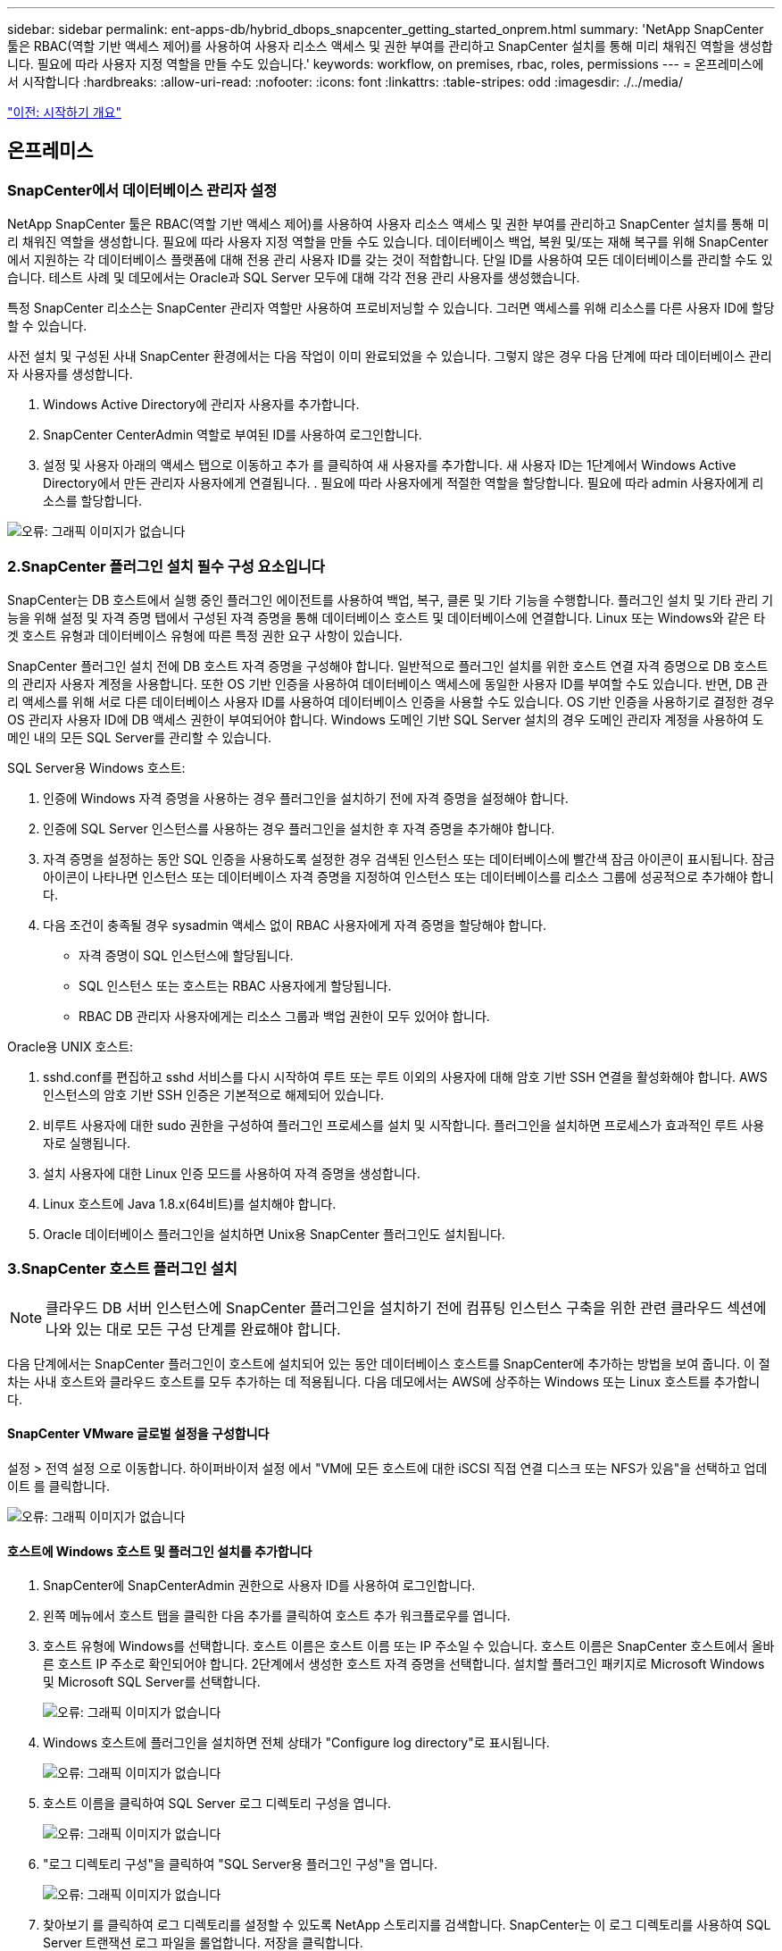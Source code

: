 ---
sidebar: sidebar 
permalink: ent-apps-db/hybrid_dbops_snapcenter_getting_started_onprem.html 
summary: 'NetApp SnapCenter 툴은 RBAC(역할 기반 액세스 제어)를 사용하여 사용자 리소스 액세스 및 권한 부여를 관리하고 SnapCenter 설치를 통해 미리 채워진 역할을 생성합니다. 필요에 따라 사용자 지정 역할을 만들 수도 있습니다.' 
keywords: workflow, on premises, rbac, roles, permissions 
---
= 온프레미스에서 시작합니다
:hardbreaks:
:allow-uri-read: 
:nofooter: 
:icons: font
:linkattrs: 
:table-stripes: odd
:imagesdir: ./../media/


link:hybrid_dbops_snapcenter_getting_started.html["이전: 시작하기 개요"]



== 온프레미스



=== SnapCenter에서 데이터베이스 관리자 설정

NetApp SnapCenter 툴은 RBAC(역할 기반 액세스 제어)를 사용하여 사용자 리소스 액세스 및 권한 부여를 관리하고 SnapCenter 설치를 통해 미리 채워진 역할을 생성합니다. 필요에 따라 사용자 지정 역할을 만들 수도 있습니다. 데이터베이스 백업, 복원 및/또는 재해 복구를 위해 SnapCenter에서 지원하는 각 데이터베이스 플랫폼에 대해 전용 관리 사용자 ID를 갖는 것이 적합합니다. 단일 ID를 사용하여 모든 데이터베이스를 관리할 수도 있습니다. 테스트 사례 및 데모에서는 Oracle과 SQL Server 모두에 대해 각각 전용 관리 사용자를 생성했습니다.

특정 SnapCenter 리소스는 SnapCenter 관리자 역할만 사용하여 프로비저닝할 수 있습니다. 그러면 액세스를 위해 리소스를 다른 사용자 ID에 할당할 수 있습니다.

사전 설치 및 구성된 사내 SnapCenter 환경에서는 다음 작업이 이미 완료되었을 수 있습니다. 그렇지 않은 경우 다음 단계에 따라 데이터베이스 관리자 사용자를 생성합니다.

. Windows Active Directory에 관리자 사용자를 추가합니다.
. SnapCenter CenterAdmin 역할로 부여된 ID를 사용하여 로그인합니다.
. 설정 및 사용자 아래의 액세스 탭으로 이동하고 추가 를 클릭하여 새 사용자를 추가합니다. 새 사용자 ID는 1단계에서 Windows Active Directory에서 만든 관리자 사용자에게 연결됩니다. . 필요에 따라 사용자에게 적절한 역할을 할당합니다. 필요에 따라 admin 사용자에게 리소스를 할당합니다.


image:snapctr_admin_users.PNG["오류: 그래픽 이미지가 없습니다"]



=== 2.SnapCenter 플러그인 설치 필수 구성 요소입니다

SnapCenter는 DB 호스트에서 실행 중인 플러그인 에이전트를 사용하여 백업, 복구, 클론 및 기타 기능을 수행합니다. 플러그인 설치 및 기타 관리 기능을 위해 설정 및 자격 증명 탭에서 구성된 자격 증명을 통해 데이터베이스 호스트 및 데이터베이스에 연결합니다. Linux 또는 Windows와 같은 타겟 호스트 유형과 데이터베이스 유형에 따른 특정 권한 요구 사항이 있습니다.

SnapCenter 플러그인 설치 전에 DB 호스트 자격 증명을 구성해야 합니다. 일반적으로 플러그인 설치를 위한 호스트 연결 자격 증명으로 DB 호스트의 관리자 사용자 계정을 사용합니다. 또한 OS 기반 인증을 사용하여 데이터베이스 액세스에 동일한 사용자 ID를 부여할 수도 있습니다. 반면, DB 관리 액세스를 위해 서로 다른 데이터베이스 사용자 ID를 사용하여 데이터베이스 인증을 사용할 수도 있습니다. OS 기반 인증을 사용하기로 결정한 경우 OS 관리자 사용자 ID에 DB 액세스 권한이 부여되어야 합니다. Windows 도메인 기반 SQL Server 설치의 경우 도메인 관리자 계정을 사용하여 도메인 내의 모든 SQL Server를 관리할 수 있습니다.

SQL Server용 Windows 호스트:

. 인증에 Windows 자격 증명을 사용하는 경우 플러그인을 설치하기 전에 자격 증명을 설정해야 합니다.
. 인증에 SQL Server 인스턴스를 사용하는 경우 플러그인을 설치한 후 자격 증명을 추가해야 합니다.
. 자격 증명을 설정하는 동안 SQL 인증을 사용하도록 설정한 경우 검색된 인스턴스 또는 데이터베이스에 빨간색 잠금 아이콘이 표시됩니다. 잠금 아이콘이 나타나면 인스턴스 또는 데이터베이스 자격 증명을 지정하여 인스턴스 또는 데이터베이스를 리소스 그룹에 성공적으로 추가해야 합니다.
. 다음 조건이 충족될 경우 sysadmin 액세스 없이 RBAC 사용자에게 자격 증명을 할당해야 합니다.
+
** 자격 증명이 SQL 인스턴스에 할당됩니다.
** SQL 인스턴스 또는 호스트는 RBAC 사용자에게 할당됩니다.
** RBAC DB 관리자 사용자에게는 리소스 그룹과 백업 권한이 모두 있어야 합니다.




Oracle용 UNIX 호스트:

. sshd.conf를 편집하고 sshd 서비스를 다시 시작하여 루트 또는 루트 이외의 사용자에 대해 암호 기반 SSH 연결을 활성화해야 합니다. AWS 인스턴스의 암호 기반 SSH 인증은 기본적으로 해제되어 있습니다.
. 비루트 사용자에 대한 sudo 권한을 구성하여 플러그인 프로세스를 설치 및 시작합니다. 플러그인을 설치하면 프로세스가 효과적인 루트 사용자로 실행됩니다.
. 설치 사용자에 대한 Linux 인증 모드를 사용하여 자격 증명을 생성합니다.
. Linux 호스트에 Java 1.8.x(64비트)를 설치해야 합니다.
. Oracle 데이터베이스 플러그인을 설치하면 Unix용 SnapCenter 플러그인도 설치됩니다.




=== 3.SnapCenter 호스트 플러그인 설치


NOTE: 클라우드 DB 서버 인스턴스에 SnapCenter 플러그인을 설치하기 전에 컴퓨팅 인스턴스 구축을 위한 관련 클라우드 섹션에 나와 있는 대로 모든 구성 단계를 완료해야 합니다.

다음 단계에서는 SnapCenter 플러그인이 호스트에 설치되어 있는 동안 데이터베이스 호스트를 SnapCenter에 추가하는 방법을 보여 줍니다. 이 절차는 사내 호스트와 클라우드 호스트를 모두 추가하는 데 적용됩니다. 다음 데모에서는 AWS에 상주하는 Windows 또는 Linux 호스트를 추가합니다.



==== SnapCenter VMware 글로벌 설정을 구성합니다

설정 > 전역 설정 으로 이동합니다. 하이퍼바이저 설정 에서 "VM에 모든 호스트에 대한 iSCSI 직접 연결 디스크 또는 NFS가 있음"을 선택하고 업데이트 를 클릭합니다.

image:snapctr_vmware_global.PNG["오류: 그래픽 이미지가 없습니다"]



==== 호스트에 Windows 호스트 및 플러그인 설치를 추가합니다

. SnapCenter에 SnapCenterAdmin 권한으로 사용자 ID를 사용하여 로그인합니다.
. 왼쪽 메뉴에서 호스트 탭을 클릭한 다음 추가를 클릭하여 호스트 추가 워크플로우를 엽니다.
. 호스트 유형에 Windows를 선택합니다. 호스트 이름은 호스트 이름 또는 IP 주소일 수 있습니다. 호스트 이름은 SnapCenter 호스트에서 올바른 호스트 IP 주소로 확인되어야 합니다. 2단계에서 생성한 호스트 자격 증명을 선택합니다. 설치할 플러그인 패키지로 Microsoft Windows 및 Microsoft SQL Server를 선택합니다.
+
image:snapctr_add_windows_host_01.PNG["오류: 그래픽 이미지가 없습니다"]

. Windows 호스트에 플러그인을 설치하면 전체 상태가 "Configure log directory"로 표시됩니다.
+
image:snapctr_add_windows_host_02.PNG["오류: 그래픽 이미지가 없습니다"]

. 호스트 이름을 클릭하여 SQL Server 로그 디렉토리 구성을 엽니다.
+
image:snapctr_add_windows_host_03.PNG["오류: 그래픽 이미지가 없습니다"]

. "로그 디렉토리 구성"을 클릭하여 "SQL Server용 플러그인 구성"을 엽니다.
+
image:snapctr_add_windows_host_04.PNG["오류: 그래픽 이미지가 없습니다"]

. 찾아보기 를 클릭하여 로그 디렉토리를 설정할 수 있도록 NetApp 스토리지를 검색합니다. SnapCenter는 이 로그 디렉토리를 사용하여 SQL Server 트랜잭션 로그 파일을 롤업합니다. 저장을 클릭합니다.
+
image:snapctr_add_windows_host_05.PNG["오류: 그래픽 이미지가 없습니다"]

+

NOTE: DB 호스트에 프로비저닝된 NetApp 스토리지의 경우 CVO의 6단계에 나와 있는 것처럼 SnapCenter에 스토리지(온프레미스 또는 CVO)를 추가해야 합니다.

. 로그 디렉토리가 구성된 후 Windows 호스트 플러그인 전체 상태가 실행 중 으로 변경됩니다.
+
image:snapctr_add_windows_host_06.PNG["오류: 그래픽 이미지가 없습니다"]

. 데이터베이스를 관리하는 사용자 ID에 호스트를 할당하려면 설정 및 사용자 아래의 액세스 탭으로 이동하고 데이터베이스 관리 사용자 ID(호스트를 할당해야 하는 sqlldba인 경우)를 클릭한 다음 저장 을 클릭하여 호스트 리소스 할당을 완료합니다.
+
image:snapctr_add_windows_host_07.PNG["오류: 그래픽 이미지가 없습니다"]

+
image:snapctr_add_windows_host_08.PNG["오류: 그래픽 이미지가 없습니다"]





==== Unix 호스트를 추가하고 호스트에 플러그인을 설치합니다

. SnapCenter에 SnapCenterAdmin 권한으로 사용자 ID를 사용하여 로그인합니다.
. 왼쪽 메뉴에서 호스트 탭을 클릭하고 추가 를 클릭하여 호스트 추가 워크플로우를 엽니다.
. 호스트 유형으로 Linux를 선택합니다. 호스트 이름은 호스트 이름 또는 IP 주소일 수 있습니다. 그러나 SnapCenter 호스트에서 호스트 IP 주소를 수정하려면 호스트 이름을 확인해야 합니다. 2단계에서 만든 호스트 자격 증명을 선택합니다. 호스트 자격 증명에는 sudo 권한이 필요합니다. Oracle Database를 설치할 플러그인으로 선택하여 Oracle 및 Linux 호스트 플러그인을 모두 설치합니다.
+
image:snapctr_add_linux_host_01.PNG["오류: 그래픽 이미지가 없습니다"]

. 기타 옵션 을 클릭하고 "설치 전 검사 건너뛰기"를 선택합니다. 사전 설치 검사를 건너뛰는 것을 확인하는 메시지가 표시됩니다. 예 를 클릭한 다음 저장 을 클릭합니다.
+
image:snapctr_add_linux_host_02.PNG["오류: 그래픽 이미지가 없습니다"]

. 제출 을 클릭하여 플러그인 설치를 시작합니다. 아래와 같이 지문을 확인하라는 메시지가 표시됩니다.
+
image:snapctr_add_linux_host_03.PNG["오류: 그래픽 이미지가 없습니다"]

. SnapCenter는 호스트 검증 및 등록을 수행한 다음 Linux 호스트에 플러그인을 설치합니다. 상태가 플러그인 설치 에서 실행 중 으로 변경됩니다.
+
image:snapctr_add_linux_host_04.PNG["오류: 그래픽 이미지가 없습니다"]

. 새로 추가된 호스트를 적절한 데이터베이스 관리 사용자 ID(여기서는 oradba)에 할당합니다.
+
image:snapctr_add_linux_host_05.PNG["오류: 그래픽 이미지가 없습니다"]

+
image:snapctr_add_linux_host_06.PNG["오류: 그래픽 이미지가 없습니다"]





=== 4.데이터베이스 리소스 검색

플러그인 설치가 완료되면 호스트의 데이터베이스 리소스를 즉시 검색할 수 있습니다. 왼쪽 메뉴에서 리소스 탭을 클릭합니다. 데이터베이스 플랫폼 유형에 따라 데이터베이스, 리소스 그룹 등과 같은 다양한 보기를 사용할 수 있습니다. 호스트의 리소스가 검색되지 않고 표시되지 않으면 리소스 새로 고침 탭을 클릭해야 할 수도 있습니다.

image:snapctr_resources_ora.PNG["오류: 그래픽 이미지가 없습니다"]

데이터베이스가 처음 검색되면 전체 상태가 "보호되지 않음"으로 표시됩니다. 이전 스크린샷은 아직 백업 정책에 의해 보호되지 않은 Oracle 데이터베이스를 보여 줍니다.

백업 구성 또는 정책을 설정하고 백업을 실행한 경우 데이터베이스의 전체 상태는 백업 상태를 "Backup Succeeded"로 표시하고 마지막 백업의 타임스탬프를 표시합니다. 다음 스크린샷은 SQL Server 사용자 데이터베이스의 백업 상태를 보여 줍니다.

image:snapctr_resources_sql.PNG["오류: 그래픽 이미지가 없습니다"]

데이터베이스 액세스 자격 증명이 제대로 설정되어 있지 않으면 빨간색 잠금 단추가 데이터베이스에 액세스할 수 없음을 나타냅니다. 예를 들어, Windows 자격 증명에 데이터베이스 인스턴스에 대한 sysadmin 액세스 권한이 없는 경우 데이터베이스 자격 증명을 다시 구성하여 빨간색 잠금을 해제해야 합니다.

image:snapctr_add_windows_host_09.PNG["오류: 그래픽 이미지가 없습니다"]

image:snapctr_add_windows_host_10.PNG["오류: 그래픽 이미지가 없습니다"]

Windows 수준 또는 데이터베이스 수준에서 적절한 자격 증명이 구성되면 빨간색 잠금이 사라지고 SQL Server 유형 정보가 수집 및 검토됩니다.

image:snapctr_add_windows_host_11.PNG["오류: 그래픽 이미지가 없습니다"]



=== 스토리지 클러스터 피어링 및 DB 볼륨 복제를 설정합니다

퍼블릭 클라우드를 타겟 대상으로 사용하여 사내 데이터베이스 데이터를 보호하기 위해 NetApp SnapMirror 기술을 사용하여 사내 ONTAP 클러스터 데이터베이스 볼륨을 클라우드의 CVO에 복제합니다. 그런 다음 복제된 타겟 볼륨을 개발/OPS 또는 재해 복구를 위해 복제할 수 있습니다. 다음은 클러스터 피어링을 설정하고 DB 볼륨 복제를 설정하는 상위 단계입니다.

. 온프레미스 클러스터와 CVO 클러스터 인스턴스 모두에서 클러스터 피어링을 위해 인터클러스터 LIF를 구성합니다. 이 단계는 ONTAP 시스템 관리자로 수행할 수 있습니다. 기본 CVO 배포에는 클러스터 간 LIF가 자동으로 구성됩니다.
+
사내 클러스터:

+
image:snapctr_cluster_replication_01.PNG["오류: 그래픽 이미지가 없습니다"]

+
타겟 CVO 클러스터:

+
image:snapctr_cluster_replication_02.PNG["오류: 그래픽 이미지가 없습니다"]

. 인터클러스터 LIF가 구성된 경우 NetApp Cloud Manager의 끌어서 놓기를 사용하여 클러스터 피어링을 설정하고 볼륨 복제를 설정할 수 있습니다. 을 참조하십시오 link:hybrid_dbops_snapcenter_getting_started_aws.html#aws-public-cloud["시작하기 - AWS 퍼블릭 클라우드"] 를 참조하십시오.
+
또는 ONTAP System Manager를 사용하여 다음과 같이 클러스터 피어링을 수행하고 DB 볼륨 복제를 수행할 수 있습니다.

. ONTAP 시스템 관리자에 로그인합니다. 클러스터 > 설정 으로 이동하고 피어 클러스터 를 클릭하여 클라우드의 CVO 인스턴스로 클러스터 피어링을 설정합니다.
+
image:snapctr_vol_snapmirror_00.PNG["오류: 그래픽 이미지가 없습니다"]

. 볼륨 탭으로 이동합니다. 복제할 데이터베이스 볼륨을 선택하고 보호 를 클릭합니다.
+
image:snapctr_vol_snapmirror_01.PNG["오류: 그래픽 이미지가 없습니다"]

. 보호 정책을 Asynchronous로 설정합니다. 대상 클러스터와 스토리지 SVM을 선택합니다.
+
image:snapctr_vol_snapmirror_02.PNG["오류: 그래픽 이미지가 없습니다"]

. 볼륨이 소스와 타겟 간에 동기화되고 복제 관계가 정상 상태인지 확인합니다.
+
image:snapctr_vol_snapmirror_03.PNG["오류: 그래픽 이미지가 없습니다"]





=== CVO 데이터베이스 스토리지 SVM을 SnapCenter에 추가합니다

. SnapCenter에 SnapCenterAdmin 권한으로 사용자 ID를 사용하여 로그인합니다.
. 메뉴에서 스토리지 시스템 탭을 클릭한 다음 새로 만들기를 클릭하여 복제된 타겟 데이터베이스 볼륨을 SnapCenter에 호스팅하는 CVO 스토리지 SVM을 추가합니다. 스토리지 시스템 필드에 클러스터 관리 IP를 입력하고 적절한 사용자 이름과 암호를 입력합니다.
+
image:snapctr_add_cvo_svm_01.PNG["오류: 그래픽 이미지가 없습니다"]

. 추가 옵션을 클릭하여 추가 스토리지 구성 옵션을 엽니다. 플랫폼 필드에서 Cloud Volumes ONTAP 를 선택하고 보조 를 선택한 다음 저장 을 클릭합니다.
+
image:snapctr_add_cvo_svm_02.PNG["오류: 그래픽 이미지가 없습니다"]

. 에 나와 있는 대로 스토리지 시스템을 SnapCenter 데이터베이스 관리 사용자 ID에 할당합니다 <<3. SnapCenter host plugin installation>>.
+
image:snapctr_add_cvo_svm_03.PNG["오류: 그래픽 이미지가 없습니다"]





=== SnapCenter에서 데이터베이스 백업 정책을 설정합니다

다음 절차에서는 전체 데이터베이스 또는 로그 파일 백업 정책을 만드는 방법을 보여 줍니다. 그런 다음 이 정책을 구현하여 데이터베이스 리소스를 보호할 수 있습니다. RPO(복구 지점 목표) 또는 RTO(복구 시간 목표)는 데이터베이스 및/또는 로그 백업의 빈도를 결정합니다.



==== Oracle에 대한 전체 데이터베이스 백업 정책을 생성합니다

. SnapCenter에 데이터베이스 관리 사용자 ID로 로그인하고 설정을 클릭한 다음 정책을 클릭합니다.
+
image:snapctr_ora_policy_data_01.PNG["오류: 그래픽 이미지가 없습니다"]

. New(새로 만들기) 를 클릭하여 새 백업 정책 생성 워크플로우를 시작하거나 수정할 기존 정책을 선택합니다.
+
image:snapctr_ora_policy_data_02.PNG["오류: 그래픽 이미지가 없습니다"]

. 백업 유형 및 스케줄 빈도를 선택합니다.
+
image:snapctr_ora_policy_data_03.PNG["오류: 그래픽 이미지가 없습니다"]

. 백업 보존 설정을 지정합니다. 이 경우 보관할 전체 데이터베이스 백업 복사본 수가 정의됩니다.
+
image:snapctr_ora_policy_data_04.PNG["오류: 그래픽 이미지가 없습니다"]

. 클라우드의 2차 위치에 복제할 로컬 기본 스냅샷 백업을 푸시할 2차 복제 옵션을 선택합니다.
+
image:snapctr_ora_policy_data_05.PNG["오류: 그래픽 이미지가 없습니다"]

. 백업 실행 전후에 실행할 선택적 스크립트를 지정합니다.
+
image:snapctr_ora_policy_data_06.PNG["오류: 그래픽 이미지가 없습니다"]

. 필요한 경우 백업 검증을 실행합니다.
+
image:snapctr_ora_policy_data_07.PNG["오류: 그래픽 이미지가 없습니다"]

. 요약.
+
image:snapctr_ora_policy_data_08.PNG["오류: 그래픽 이미지가 없습니다"]





==== Oracle에 대한 데이터베이스 로그 백업 정책을 생성합니다

. 데이터베이스 관리 사용자 ID를 사용하여 SnapCenter에 로그인하고 설정을 클릭한 다음 정책을 클릭합니다.
. 새로 만들기 를 클릭하여 새 백업 정책 생성 워크플로우를 시작하거나 수정할 기존 정책을 선택합니다.
+
image:snapctr_ora_policy_log_01.PNG["오류: 그래픽 이미지가 없습니다"]

. 백업 유형 및 스케줄 빈도를 선택합니다.
+
image:snapctr_ora_policy_log_02.PNG["오류: 그래픽 이미지가 없습니다"]

. 로그 보존 기간을 설정합니다.
+
image:snapctr_ora_policy_log_03.PNG["오류: 그래픽 이미지가 없습니다"]

. 퍼블릭 클라우드의 2차 위치에 복제
+
image:snapctr_ora_policy_log_04.PNG["오류: 그래픽 이미지가 없습니다"]

. 로그 백업 전후에 실행할 선택적 스크립트를 지정합니다.
+
image:snapctr_ora_policy_log_05.PNG["오류: 그래픽 이미지가 없습니다"]

. 백업 검증 스크립트를 지정합니다.
+
image:snapctr_ora_policy_log_06.PNG["오류: 그래픽 이미지가 없습니다"]

. 요약.
+
image:snapctr_ora_policy_log_07.PNG["오류: 그래픽 이미지가 없습니다"]





==== SQL에 대한 전체 데이터베이스 백업 정책을 생성합니다

. 데이터베이스 관리 사용자 ID를 사용하여 SnapCenter에 로그인하고 설정을 클릭한 다음 정책을 클릭합니다.
+
image:snapctr_sql_policy_data_01.PNG["오류: 그래픽 이미지가 없습니다"]

. 새로 만들기 를 클릭하여 새 백업 정책 생성 워크플로우를 시작하거나 수정할 기존 정책을 선택합니다.
+
image:snapctr_sql_policy_data_02.PNG["오류: 그래픽 이미지가 없습니다"]

. 백업 옵션 및 예약 빈도를 정의합니다. 가용성 그룹으로 구성된 SQL Server의 경우 기본 백업 복제본을 설정할 수 있습니다.
+
image:snapctr_sql_policy_data_03.PNG["오류: 그래픽 이미지가 없습니다"]

. 백업 보존 기간을 설정합니다.
+
image:snapctr_sql_policy_data_04.PNG["오류: 그래픽 이미지가 없습니다"]

. 클라우드의 2차 위치에 백업 복사본을 복제할 수 있습니다.
+
image:snapctr_sql_policy_data_05.PNG["오류: 그래픽 이미지가 없습니다"]

. 백업 작업 전후에 실행할 선택적 스크립트를 지정합니다.
+
image:snapctr_sql_policy_data_06.PNG["오류: 그래픽 이미지가 없습니다"]

. 백업 확인을 실행할 옵션을 지정합니다.
+
image:snapctr_sql_policy_data_07.PNG["오류: 그래픽 이미지가 없습니다"]

. 요약.
+
image:snapctr_sql_policy_data_08.PNG["오류: 그래픽 이미지가 없습니다"]





==== SQL에 대한 데이터베이스 로그 백업 정책을 생성합니다.

. 데이터베이스 관리 사용자 ID를 사용하여 SnapCenter에 로그인하고 설정 > 정책 을 클릭한 다음 새로 만들기 를 클릭하여 새 정책 생성 워크플로를 시작합니다.
+
image:snapctr_sql_policy_log_01.PNG["오류: 그래픽 이미지가 없습니다"]

. 로그 백업 옵션 및 스케줄 빈도를 정의합니다. 가용성 그룹으로 구성된 SQL Server의 경우 기본 백업 복제본을 설정할 수 있습니다.
+
image:snapctr_sql_policy_log_02.PNG["오류: 그래픽 이미지가 없습니다"]

. SQL Server 데이터 백업 정책은 로그 백업 보존을 정의합니다. 여기서 기본값을 사용합니다.
+
image:snapctr_sql_policy_log_03.PNG["오류: 그래픽 이미지가 없습니다"]

. 클라우드의 2차 사이트에 로그 백업 복제를 설정합니다.
+
image:snapctr_sql_policy_log_04.PNG["오류: 그래픽 이미지가 없습니다"]

. 백업 작업 전후에 실행할 선택적 스크립트를 지정합니다.
+
image:snapctr_sql_policy_log_05.PNG["오류: 그래픽 이미지가 없습니다"]

. 요약.
+
image:snapctr_sql_policy_log_06.PNG["오류: 그래픽 이미지가 없습니다"]





=== 데이터베이스를 보호하기 위해 백업 정책을 구현합니다

SnapCenter는 리소스 그룹을 사용하여 서버에서 호스팅되는 여러 데이터베이스, 동일한 스토리지 볼륨을 공유하는 데이터베이스, 비즈니스 애플리케이션을 지원하는 여러 데이터베이스 등 데이터베이스 리소스의 논리적 그룹으로 데이터베이스를 백업합니다. 단일 데이터베이스를 보호하면 고유한 리소스 그룹이 만들어집니다. 다음 절차에서는 Oracle 및 SQL Server 데이터베이스를 보호하기 위해 섹션 7에서 만든 백업 정책을 구현하는 방법을 보여 줍니다.



==== Oracle의 전체 백업을 위한 리소스 그룹을 생성합니다

. 데이터베이스 관리 사용자 ID를 사용하여 SnapCenter에 로그인하고 리소스 탭으로 이동합니다. 보기 드롭다운 목록에서 데이터베이스 또는 리소스 그룹을 선택하여 리소스 그룹 만들기 워크플로를 시작합니다.
+
image:snapctr_ora_rgroup_full_01.PNG["오류: 그래픽 이미지가 없습니다"]

. 리소스 그룹의 이름과 태그를 입력합니다. 스냅샷 복사본의 명명 형식을 정의하고 구성된 경우 중복 아카이브 로그 대상을 건너뛸 수 있습니다.
+
image:snapctr_ora_rgroup_full_02.PNG["오류: 그래픽 이미지가 없습니다"]

. 리소스 그룹에 데이터베이스 리소스를 추가합니다.
+
image:snapctr_ora_rgroup_full_03.PNG["오류: 그래픽 이미지가 없습니다"]

. 드롭다운 목록에서 섹션 7에 생성된 전체 백업 정책을 선택합니다.
+
image:snapctr_ora_rgroup_full_04.PNG["오류: 그래픽 이미지가 없습니다"]

. (+) 기호를 클릭하여 원하는 백업 일정을 구성합니다.
+
image:snapctr_ora_rgroup_full_05.PNG["오류: 그래픽 이미지가 없습니다"]

. Load Locators(로케이터 로드) 를 클릭하여 소스 및 대상 볼륨을 로드합니다.
+
image:snapctr_ora_rgroup_full_06.PNG["오류: 그래픽 이미지가 없습니다"]

. 필요한 경우 이메일 알림에 사용할 SMTP 서버를 구성합니다.
+
image:snapctr_ora_rgroup_full_07.PNG["오류: 그래픽 이미지가 없습니다"]

. 요약.
+
image:snapctr_ora_rgroup_full_08.PNG["오류: 그래픽 이미지가 없습니다"]





==== Oracle의 로그 백업을 위한 리소스 그룹을 생성합니다

. 데이터베이스 관리 사용자 ID를 사용하여 SnapCenter에 로그인하고 리소스 탭으로 이동합니다. 보기 드롭다운 목록에서 데이터베이스 또는 리소스 그룹을 선택하여 리소스 그룹 만들기 워크플로를 시작합니다.
+
image:snapctr_ora_rgroup_log_01.PNG["오류: 그래픽 이미지가 없습니다"]

. 리소스 그룹의 이름과 태그를 입력합니다. 스냅샷 복사본의 명명 형식을 정의하고 구성된 경우 중복 아카이브 로그 대상을 건너뛸 수 있습니다.
+
image:snapctr_ora_rgroup_log_02.PNG["오류: 그래픽 이미지가 없습니다"]

. 리소스 그룹에 데이터베이스 리소스를 추가합니다.
+
image:snapctr_ora_rgroup_log_03.PNG["오류: 그래픽 이미지가 없습니다"]

. 드롭다운 목록에서 섹션 7에 생성된 로그 백업 정책을 선택합니다.
+
image:snapctr_ora_rgroup_log_04.PNG["오류: 그래픽 이미지가 없습니다"]

. (+) 기호를 클릭하여 원하는 백업 일정을 구성합니다.
+
image:snapctr_ora_rgroup_log_05.PNG["오류: 그래픽 이미지가 없습니다"]

. 백업 검증이 구성된 경우 여기에 표시됩니다.
+
image:snapctr_ora_rgroup_log_06.PNG["오류: 그래픽 이미지가 없습니다"]

. 필요한 경우 e-메일 알림을 위한 SMTP 서버를 구성합니다.
+
image:snapctr_ora_rgroup_log_07.PNG["오류: 그래픽 이미지가 없습니다"]

. 요약.
+
image:snapctr_ora_rgroup_log_08.PNG["오류: 그래픽 이미지가 없습니다"]





==== SQL Server의 전체 백업을 위한 리소스 그룹을 생성합니다

. 데이터베이스 관리 사용자 ID를 사용하여 SnapCenter에 로그인하고 리소스 탭으로 이동합니다. 보기 드롭다운 목록에서 데이터베이스 또는 리소스 그룹을 선택하여 리소스 그룹 만들기 워크플로를 시작합니다. 리소스 그룹의 이름과 태그를 입력합니다. 스냅샷 복사본의 명명 형식을 정의할 수 있습니다.
+
image:snapctr_sql_rgroup_full_01.PNG["오류: 그래픽 이미지가 없습니다"]

. 백업할 데이터베이스 리소스를 선택합니다.
+
image:snapctr_sql_rgroup_full_02.PNG["오류: 그래픽 이미지가 없습니다"]

. 섹션 7에서 생성한 전체 SQL 백업 정책을 선택합니다.
+
image:snapctr_sql_rgroup_full_03.PNG["오류: 그래픽 이미지가 없습니다"]

. 백업 빈도와 정확한 백업 시간을 추가합니다.
+
image:snapctr_sql_rgroup_full_04.PNG["오류: 그래픽 이미지가 없습니다"]

. 백업 확인을 수행할 경우 보조 백업에 대한 검증 서버를 선택합니다. Load Locator를 클릭하여 보조 스토리지 위치를 채웁니다.
+
image:snapctr_sql_rgroup_full_05.PNG["오류: 그래픽 이미지가 없습니다"]

. 필요한 경우 이메일 알림에 사용할 SMTP 서버를 구성합니다.
+
image:snapctr_sql_rgroup_full_06.PNG["오류: 그래픽 이미지가 없습니다"]

. 요약.
+
image:snapctr_sql_rgroup_full_07.PNG["오류: 그래픽 이미지가 없습니다"]





==== SQL Server의 로그 백업을 위한 리소스 그룹을 생성합니다

. 데이터베이스 관리 사용자 ID를 사용하여 SnapCenter에 로그인하고 리소스 탭으로 이동합니다. 보기 드롭다운 목록에서 데이터베이스 또는 리소스 그룹을 선택하여 리소스 그룹 만들기 워크플로를 시작합니다. 리소스 그룹의 이름과 태그를 입력합니다. 스냅샷 복사본의 명명 형식을 정의할 수 있습니다.
+
image:snapctr_sql_rgroup_log_01.PNG["오류: 그래픽 이미지가 없습니다"]

. 백업할 데이터베이스 리소스를 선택합니다.
+
image:snapctr_sql_rgroup_log_02.PNG["오류: 그래픽 이미지가 없습니다"]

. 섹션 7에서 생성한 SQL 로그 백업 정책을 선택합니다.
+
image:snapctr_sql_rgroup_log_03.PNG["오류: 그래픽 이미지가 없습니다"]

. 백업 빈도와 정확한 백업 시간을 추가합니다.
+
image:snapctr_sql_rgroup_log_04.PNG["오류: 그래픽 이미지가 없습니다"]

. 백업 확인을 수행할 경우 보조 백업에 대한 검증 서버를 선택합니다. Load Locator를 클릭하여 보조 스토리지 위치를 채웁니다.
+
image:snapctr_sql_rgroup_log_05.PNG["오류: 그래픽 이미지가 없습니다"]

. 필요한 경우 이메일 알림에 사용할 SMTP 서버를 구성합니다.
+
image:snapctr_sql_rgroup_log_06.PNG["오류: 그래픽 이미지가 없습니다"]

. 요약.
+
image:snapctr_sql_rgroup_log_07.PNG["오류: 그래픽 이미지가 없습니다"]





=== 9.백업 검증

데이터베이스 리소스 보호를 위해 데이터베이스 백업 리소스 그룹을 생성한 후에는 미리 정의된 일정에 따라 백업 작업이 실행됩니다. Monitor 탭에서 작업 실행 상태를 확인합니다.

image:snapctr_job_status_sql.PNG["오류: 그래픽 이미지가 없습니다"]

리소스 탭으로 이동하고 데이터베이스 이름을 클릭하여 데이터베이스 백업에 대한 세부 정보를 확인하고, 로컬 복사본과 미러 복사본 간에 전환하여 스냅샷 백업이 퍼블릭 클라우드의 2차 위치에 복제되었는지 확인합니다.

image:snapctr_job_status_ora.PNG["오류: 그래픽 이미지가 없습니다"]

이때 운영 장애가 발생할 경우 클라우드의 데이터베이스 백업 복사본을 클론 복제하여 개발/테스트 프로세스를 실행하거나 재해 복구를 수행할 수 있습니다.

link:hybrid_dbops_snapcenter_getting_started_aws.html["다음:AWS 퍼블릭 클라우드 시작하기"]
